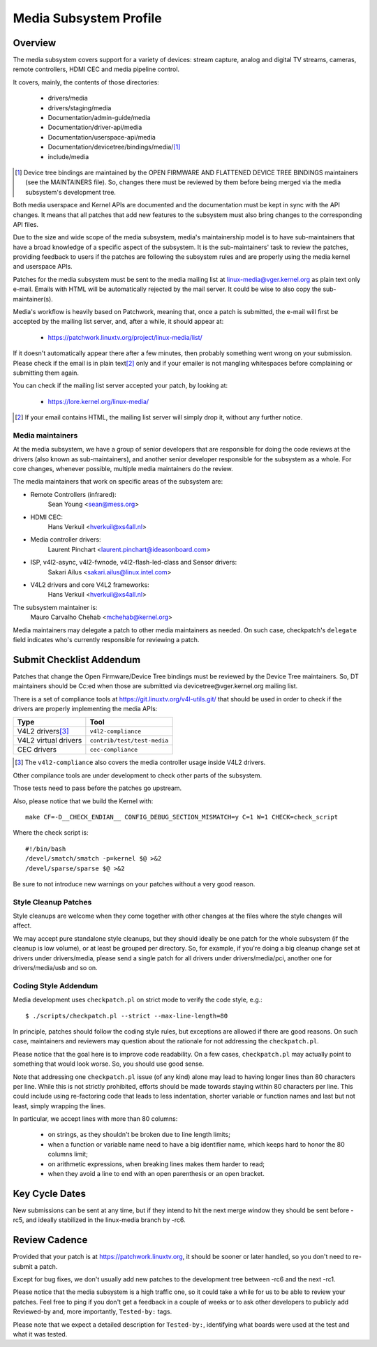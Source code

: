 Media Subsystem Profile
=======================

Overview
--------

The media subsystem covers support for a variety of devices: stream
capture, analog and digital TV streams, cameras, remote controllers, HDMI CEC
and media pipeline control.

It covers, mainly, the contents of those directories:

  - drivers/media
  - drivers/staging/media
  - Documentation/admin-guide/media
  - Documentation/driver-api/media
  - Documentation/userspace-api/media
  - Documentation/devicetree/bindings/media/\ [1]_
  - include/media

.. [1] Device tree bindings are maintained by the
       OPEN FIRMWARE AND FLATTENED DEVICE TREE BINDINGS maintainers
       (see the MAINTAINERS file). So, changes there must be reviewed
       by them before being merged via the media subsystem's development
       tree.

Both media userspace and Kernel APIs are documented and the documentation
must be kept in sync with the API changes. It means that all patches that
add new features to the subsystem must also bring changes to the
corresponding API files.

Due to the size and wide scope of the media subsystem, media's
maintainership model is to have sub-maintainers that have a broad
knowledge of a specific aspect of the subsystem. It is the sub-maintainers'
task to review the patches, providing feedback to users if the patches are
following the subsystem rules and are properly using the media kernel and
userspace APIs.

Patches for the media subsystem must be sent to the media mailing list
at linux-media@vger.kernel.org as plain text only e-mail. Emails with
HTML will be automatically rejected by the mail server. It could be wise
to also copy the sub-maintainer(s).

Media's workflow is heavily based on Patchwork, meaning that, once a patch
is submitted, the e-mail will first be accepted by the mailing list
server, and, after a while, it should appear at:

   - https://patchwork.linuxtv.org/project/linux-media/list/

If it doesn't automatically appear there after a few minutes, then
probably something went wrong on your submission. Please check if the
email is in plain text\ [2]_ only and if your emailer is not mangling
whitespaces before complaining or submitting them again.

You can check if the mailing list server accepted your patch, by looking at:

   - https://lore.kernel.org/linux-media/

.. [2] If your email contains HTML, the mailing list server will simply
       drop it, without any further notice.


Media maintainers
+++++++++++++++++

At the media subsystem, we have a group of senior developers that
are responsible for doing the code reviews at the drivers (also known as
sub-maintainers), and another senior developer responsible for the
subsystem as a whole. For core changes, whenever possible, multiple
media maintainers do the review.

The media maintainers that work on specific areas of the subsystem are:

- Remote Controllers (infrared):
    Sean Young <sean@mess.org>

- HDMI CEC:
    Hans Verkuil <hverkuil@xs4all.nl>

- Media controller drivers:
    Laurent Pinchart <laurent.pinchart@ideasonboard.com>

- ISP, v4l2-async, v4l2-fwnode, v4l2-flash-led-class and Sensor drivers:
    Sakari Ailus <sakari.ailus@linux.intel.com>

- V4L2 drivers and core V4L2 frameworks:
    Hans Verkuil <hverkuil@xs4all.nl>

The subsystem maintainer is:
  Mauro Carvalho Chehab <mchehab@kernel.org>

Media maintainers may delegate a patch to other media maintainers as needed.
On such case, checkpatch's ``delegate`` field indicates who's currently
responsible for reviewing a patch.

Submit Checklist Addendum
-------------------------

Patches that change the Open Firmware/Device Tree bindings must be
reviewed by the Device Tree maintainers. So, DT maintainers should be
Cc:ed when those are submitted via devicetree@vger.kernel.org mailing
list.

There is a set of compliance tools at https://git.linuxtv.org/v4l-utils.git/
that should be used in order to check if the drivers are properly
implementing the media APIs:

====================	=======================================================
Type			Tool
====================	=======================================================
V4L2 drivers\ [3]_	``v4l2-compliance``
V4L2 virtual drivers	``contrib/test/test-media``
CEC drivers		``cec-compliance``
====================	=======================================================

.. [3] The ``v4l2-compliance`` also covers the media controller usage inside
       V4L2 drivers.

Other compilance tools are under development to check other parts of the
subsystem.

Those tests need to pass before the patches go upstream.

Also, please notice that we build the Kernel with::

	make CF=-D__CHECK_ENDIAN__ CONFIG_DEBUG_SECTION_MISMATCH=y C=1 W=1 CHECK=check_script

Where the check script is::

	#!/bin/bash
	/devel/smatch/smatch -p=kernel $@ >&2
	/devel/sparse/sparse $@ >&2

Be sure to not introduce new warnings on your patches without a
very good reason.

Style Cleanup Patches
+++++++++++++++++++++

Style cleanups are welcome when they come together with other changes
at the files where the style changes will affect.

We may accept pure standalone style cleanups, but they should ideally
be one patch for the whole subsystem (if the cleanup is low volume),
or at least be grouped per directory. So, for example, if you're doing a
big cleanup change set at drivers under drivers/media, please send a single
patch for all drivers under drivers/media/pci, another one for
drivers/media/usb and so on.

Coding Style Addendum
+++++++++++++++++++++

Media development uses ``checkpatch.pl`` on strict mode to verify the code
style, e.g.::

	$ ./scripts/checkpatch.pl --strict --max-line-length=80

In principle, patches should follow the coding style rules, but exceptions
are allowed if there are good reasons. On such case, maintainers and reviewers
may question about the rationale for not addressing the ``checkpatch.pl``.

Please notice that the goal here is to improve code readability. On
a few cases, ``checkpatch.pl`` may actually point to something that would
look worse. So, you should use good sense.

Note that addressing one ``checkpatch.pl`` issue (of any kind) alone may lead
to having longer lines than 80 characters per line. While this is not
strictly prohibited, efforts should be made towards staying within 80
characters per line. This could include using re-factoring code that leads
to less indentation, shorter variable or function names and last but not
least, simply wrapping the lines.

In particular, we accept lines with more than 80 columns:

    - on strings, as they shouldn't be broken due to line length limits;
    - when a function or variable name need to have a big identifier name,
      which keeps hard to honor the 80 columns limit;
    - on arithmetic expressions, when breaking lines makes them harder to
      read;
    - when they avoid a line to end with an open parenthesis or an open
      bracket.

Key Cycle Dates
---------------

New submissions can be sent at any time, but if they intend to hit the
next merge window they should be sent before -rc5, and ideally stabilized
in the linux-media branch by -rc6.

Review Cadence
--------------

Provided that your patch is at https://patchwork.linuxtv.org, it should
be sooner or later handled, so you don't need to re-submit a patch.

Except for bug fixes, we don't usually add new patches to the development
tree between -rc6 and the next -rc1.

Please notice that the media subsystem is a high traffic one, so it
could take a while for us to be able to review your patches. Feel free
to ping if you don't get a feedback in a couple of weeks or to ask
other developers to publicly add Reviewed-by and, more importantly,
``Tested-by:`` tags.

Please note that we expect a detailed description for ``Tested-by:``,
identifying what boards were used at the test and what it was tested.
